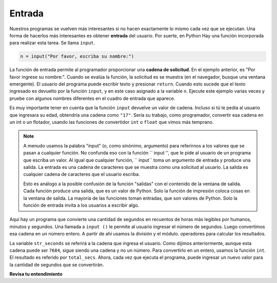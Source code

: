 ..  Copyright (C)  Brad Miller, David Ranum, Jeffrey Elkner, Peter Wentworth, Allen B. Downey, Chris
    Meyers, and Dario Mitchell.  Permission is granted to copy, distribute
    and/or modify this document under the terms of the GNU Free Documentation
    License, Version 1.3 or any later version published by the Free Software
    Foundation; with Invariant Sections being Forward, Prefaces, and
    Contributor List, no Front-Cover Texts, and no Back-Cover Texts.  A copy of
    the license is included in the section entitled "GNU Free Documentation
    License".

.. qnum::
   :prefix: data-16-
   :start: 1

.. index:: order of operations, rules of precedence

Entrada
----------

.. el video debe ir aquí, tomado del video de YouTube de Steve en impresión + entrada

Nuestros programas se vuelven más interesantes si no hacen exactamente lo mismo cada vez que se ejecutan.
Una forma de hacerlos más interesantes es obtener **entrada** del usuario. Por suerte, en Python
Hay una función incorporada para realizar esta tarea. Se llama ``input``.

.. sourcecode:: python

    n = input("Por favor, escriba su nombre:")

La función de entrada permite al programador proporcionar una **cadena de solicitud**. En el ejemplo anterior,
es "Por favor ingrese su nombre:". Cuando se evalúa la función, la solicitud es
se muestra (en el navegador, busque una ventana emergente).
El usuario del programa puede escribir texto y presionar ``return``. Cuando esto
sucede que el texto ingresado es devuelto por la función ``input``,
y en este caso asignado a la variable ``n``. Ejecute este ejemplo varias veces y
pruebe con algunos nombres diferentes en el cuadro de entrada que aparece.

.. activecode:: ac2_16_1

    n = input("Por favor, escriba su nombre: ")
    print("Hola", n)

Es muy importante tener en cuenta que la función ``input`` devuelve un valor de cadena. Incluso si tú
le pedía al usuario que ingresara su edad, obtendría una cadena como
``"17"``. Sería su trabajo, como programador, convertir esa cadena en
un int o un flotador, usando las funciones de convertidor ``int`` o ``float`` que vimos
más temprano.

.. note::

    A menudo usamos la palabra "input" (o, como sinónimo, argumento) para referirnos a los valores que se pasan a cualquier función. No confunda eso con la función `` input '', que le pide al usuario de un programa que escriba un valor. Al igual que cualquier función, `` input`` toma un argumento de entrada y produce una salida. La entrada es una cadena de caracteres que se muestra como una solicitud al usuario. La salida es cualquier cadena de caracteres que el usuario escriba.

    Esto es análogo a la posible confusión de la función "salidas" con el contenido de la ventana de salida. Cada función produce una salida, que es un valor de Python. Solo la función de impresión coloca cosas en la ventana de salida. La mayoría de las funciones toman entradas, que son valores de Python. Solo la función de entrada invita a los usuarios a escribir algo.

Aquí hay un programa que convierte una cantidad de segundos en recuentos de horas más legibles por humanos,
minutos y segundos. Una llamada a ``input ()`` le permite al usuario ingresar el número de segundos.
Luego convertimos esa cadena en un número entero. A partir de ahí usamos la división y el módulo.
operadores para calcular los resultados.

.. activecode:: ac2_16_2

    str_seconds = input("Ingrese la cantidad de segundos que desea convertir")
    total_secs = int(str_seconds)

    hours = total_secs // 3600
    secs_still_remaining = total_secs % 3600
    minutes =  secs_still_remaining // 60
    secs_finally_remaining = secs_still_remaining  % 60

    print("Hrs=", hours, "mins=", minutes, "secs=", secs_finally_remaining)


La variable ``str_seconds`` se referirá a la cadena que ingresa el usuario. Como dijimos anteriormente, aunque esta cadena puede ser ``7684``, sigue siendo una cadena y no un número. Para convertirlo en un entero, usamos la función ``int``.
El resultado es referido por ``total_secs``. Ahora, cada vez que ejecuta el programa, puede ingresar un nuevo valor para la cantidad de segundos que se convertirán.

**Revisa tu entendimiento**

.. mchoice:: question2_16_1
   :answer_a: &lt;class 'str'&gt;
   :answer_b: &lt;class 'int'&gt;
   :answer_c: &lt;class 18&gt;
   :answer_d: 18
   :correct: a
   :feedback_a: Todas las entradas de los usuarios se leen como una cadena.
   :feedback_b: Aunque el usuario escribió un número entero, no entra en el programa como un número entero.
   :feedback_c: 18 es el valor de lo que escribió el usuario, no el tipo de dato.
   :feedback_d: 18 es el valor de lo que escribió el usuario, no el tipo de dato.
   :practice: T

   ¿Qué se imprime cuando se ejecutan las siguientes declaraciones?

   .. code-block:: python

     n = input("Ingrese su edad:")
     # ingreso 18
     print(type(n))
